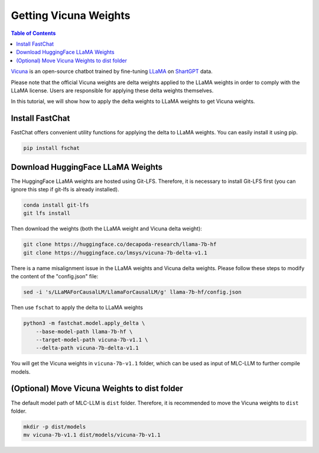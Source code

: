 Getting Vicuna Weights
======================

.. contents:: Table of Contents
   :local:
   :depth: 2

`Vicuna <https://lmsys.org/blog/2023-03-30-vicuna/>`_ is an open-source chatbot trained by fine-tuning `LLaMA <https://ai.facebook.com/blog/large-language-model-llama-meta-ai/>`_ on `ShartGPT <https://huggingface.co/datasets/anon8231489123/ShareGPT_Vicuna_unfiltered>`_ data.

Please note that the official Vicuna weights are delta weights applied to the LLaMA weights in order to comply with the LLaMA license. Users are responsible for applying these delta weights themselves.

In this tutorial, we will show how to apply the delta weights to LLaMA weights to get Vicuna weights.

Install FastChat
----------------

FastChat offers convenient utility functions for applying the delta to LLaMA weights. You can easily install it using pip.

.. code-block:: bash

    pip install fschat

Download HuggingFace LLaMA Weights
----------------------------------

The HuggingFace LLaMA weights are hosted using Git-LFS. Therefore, it is necessary to install Git-LFS first (you can ignore this step if git-lfs is already installed).

.. code-block:: bash

    conda install git-lfs
    git lfs install

Then download the weights (both the LLaMA weight and Vicuna delta weight):

.. code-block:: bash

    git clone https://huggingface.co/decapoda-research/llama-7b-hf
    git clone https://huggingface.co/lmsys/vicuna-7b-delta-v1.1


There is a name misalignment issue in the LLaMA weights and Vicuna delta weights.
Please follow these steps to modify the content of the "config.json" file:

.. code-block:: bash

    sed -i 's/LLaMAForCausalLM/LlamaForCausalLM/g' llama-7b-hf/config.json

Then use ``fschat`` to apply the delta to LLaMA weights

.. code-block:: bash

    python3 -m fastchat.model.apply_delta \
        --base-model-path llama-7b-hf \
        --target-model-path vicuna-7b-v1.1 \
        --delta-path vicuna-7b-delta-v1.1

You will get the Vicuna weights in ``vicuna-7b-v1.1`` folder, which can be used as input of MLC-LLM to further compile models.


(Optional) Move Vicuna Weights to dist folder
---------------------------------------------

The default model path of MLC-LLM is ``dist`` folder. Therefore, it is recommended to move the Vicuna weights to ``dist`` folder.

.. code-block:: bash

    mkdir -p dist/models
    mv vicuna-7b-v1.1 dist/models/vicuna-7b-v1.1
